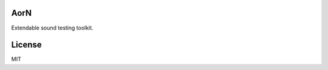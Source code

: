 AorN
====

.. image:: https://api.travis-ci.org/soutys/aorn.png?branch=master
    :target: http://travis-ci.org/soutys/aorn
.. image:: https://coveralls.io/repos/soutys/aorn/badge.png?branch=master
    :target: https://coveralls.io/r/soutys/aorn
.. image:: https://pypip.in/v/python-aorn/badge.png
    :target: https://pypi.python.org/pypi/python-aorn/
.. image:: https://pypip.in/d/python-aorn/badge.png
    :target: https://pypi.python.org/pypi/python-aorn/
.. image:: https://pypip.in/wheel/python-aorn/badge.png
    :target: https://pypi.python.org/pypi/python-aorn/

Extendable sound testing toolkit.

License
=======

MIT

